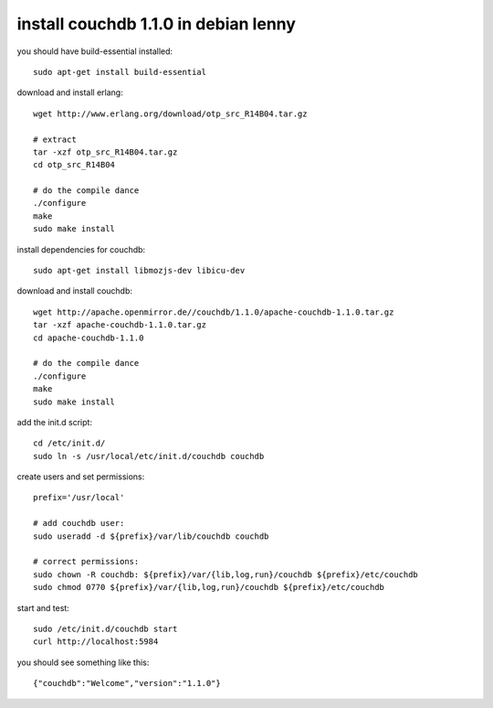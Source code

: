 install couchdb 1.1.0 in debian lenny
=====================================

you should have build-essential installed::

        sudo apt-get install build-essential

download and install erlang::

        wget http://www.erlang.org/download/otp_src_R14B04.tar.gz

        # extract
        tar -xzf otp_src_R14B04.tar.gz 
        cd otp_src_R14B04

        # do the compile dance
        ./configure
        make
        sudo make install

install dependencies for couchdb::

        sudo apt-get install libmozjs-dev libicu-dev

download and install couchdb::

        wget http://apache.openmirror.de//couchdb/1.1.0/apache-couchdb-1.1.0.tar.gz
        tar -xzf apache-couchdb-1.1.0.tar.gz
        cd apache-couchdb-1.1.0

        # do the compile dance
        ./configure
        make
        sudo make install

add the init.d script::

        cd /etc/init.d/
        sudo ln -s /usr/local/etc/init.d/couchdb couchdb

create users and set permissions::

        prefix='/usr/local'

        # add couchdb user:
        sudo useradd -d ${prefix}/var/lib/couchdb couchdb

        # correct permissions:
        sudo chown -R couchdb: ${prefix}/var/{lib,log,run}/couchdb ${prefix}/etc/couchdb
        sudo chmod 0770 ${prefix}/var/{lib,log,run}/couchdb ${prefix}/etc/couchdb

start and test::

        sudo /etc/init.d/couchdb start
        curl http://localhost:5984

you should see something like this::

        {"couchdb":"Welcome","version":"1.1.0"}

